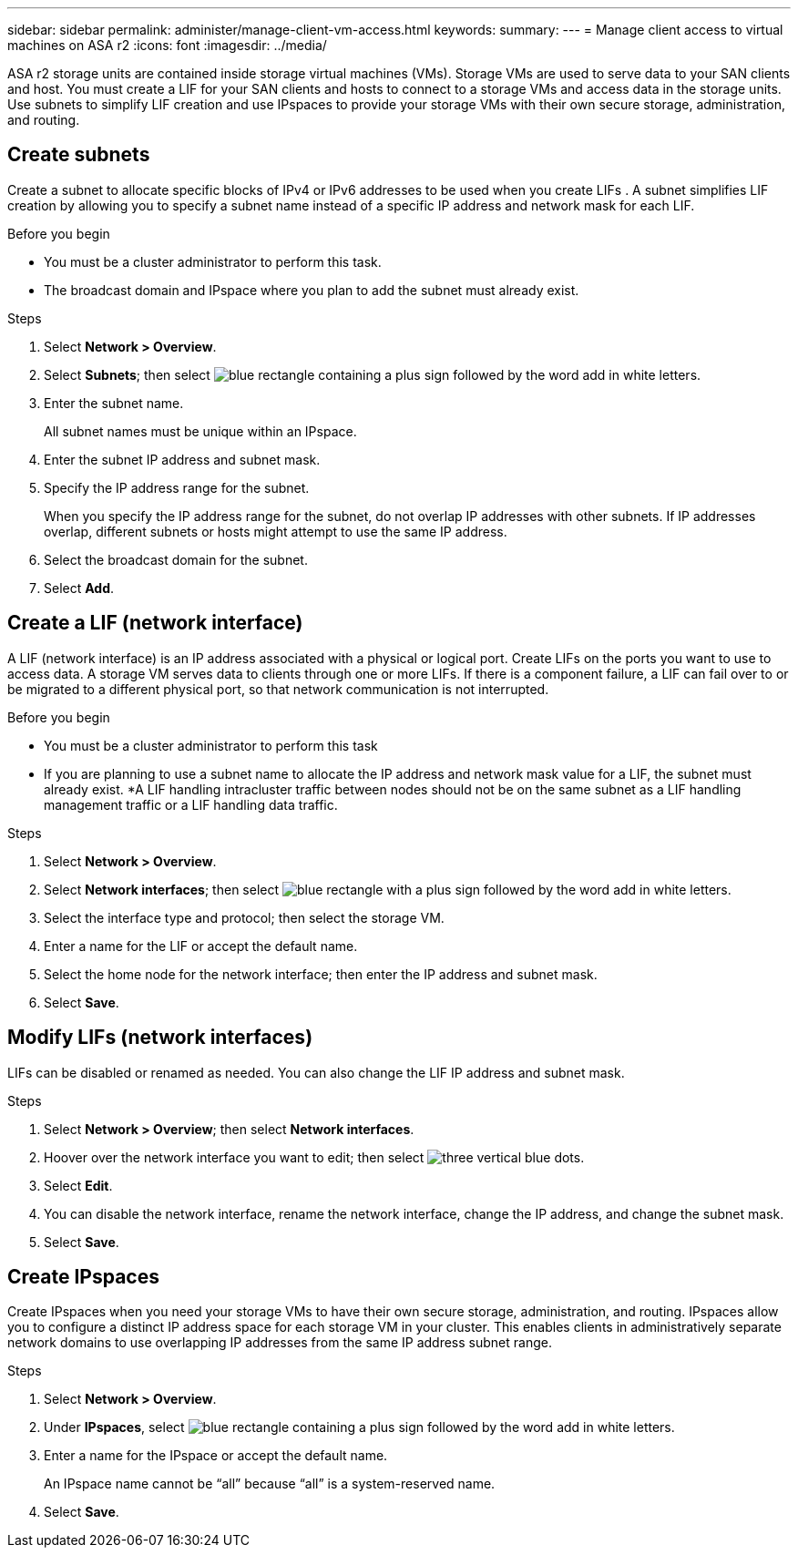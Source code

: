 ---
sidebar: sidebar
permalink: administer/manage-client-vm-access.html
keywords: 
summary:
---
= Manage client access to virtual machines on ASA r2
:icons: font
:imagesdir: ../media/

[.lead]
ASA r2 storage units are contained inside storage virtual machines (VMs).  Storage VMs are used to serve data to your SAN clients and host. You must create a LIF for your SAN clients and hosts to connect to a storage VMs and access data in the storage units. Use subnets to simplify LIF creation and use IPspaces to provide your storage VMs with their own secure storage, administration, and routing.

== Create subnets

Create a subnet to allocate specific blocks of IPv4 or IPv6 addresses to be used when you create LIFs . A subnet simplifies LIF creation by allowing you to specify a subnet name instead of a specific IP address and network mask for each LIF.

.Before you begin
* You must be a cluster administrator to perform this task.
* The broadcast domain and IPspace where you plan to add the subnet must already exist.

.Steps

. Select *Network > Overview*.

. Select *Subnets*; then select image:icon_add_blue_bg_gif[blue rectangle containing a plus sign followed by the word add in white letters].

. Enter the subnet name.
+
All subnet names must be unique within an IPspace.

. Enter the subnet IP address and subnet mask.

. Specify the IP address range for the subnet.
+
When you specify the IP address range for the subnet, do not overlap IP addresses with other subnets.  If IP addresses overlap, different subnets or hosts might attempt to use the same IP address.

. Select the broadcast domain for the subnet.

. Select *Add*.

== Create a LIF (network interface)

A LIF (network interface) is an IP address associated with a physical or logical port.  Create LIFs on the ports you want to use to access data. A storage VM serves data to clients through one or more LIFs. If there is a component failure, a LIF can fail over to or be migrated to a different physical port, so that network communication is not interrupted.

.Before you begin

* You must be a cluster administrator to perform this task
* If you are planning to use a subnet name to allocate the IP address and network mask value for a LIF, the subnet must already exist.
*A LIF handling intracluster traffic between nodes should not be on the same subnet as a LIF handling management traffic or a LIF handling data traffic.

.Steps

. Select *Network > Overview*.

. Select *Network interfaces*; then select image:icon_add_blue_bg_gif[blue rectangle with a plus sign followed by the word add in white letters].

. Select the interface type and protocol; then select the storage VM.

. Enter a name for the LIF or accept the default name.

. Select the home node for the network interface; then enter the IP address and subnet mask.

. Select *Save*.


== Modify LIFs (network interfaces)

LIFs can be disabled or renamed as needed.  You can also change the LIF IP address and subnet mask.

.Steps

. Select *Network > Overview*; then select *Network interfaces*.

. Hoover over the network interface you want to edit; then select image:icon_kabob.gif[three vertical blue dots].

. Select *Edit*.

. You can disable the network interface, rename the network interface, change the IP address, and change the subnet mask.

. Select *Save*.

== Create IPspaces

Create IPspaces when you need your storage VMs to have their own secure storage, administration, and routing. IPspaces allow you to configure a distinct IP address space for each storage VM in your cluster.  This enables clients in administratively separate network domains to use overlapping IP addresses from the same IP address subnet range. 

.Steps

. Select *Network > Overview*.

. Under *IPspaces*, select image:icon_add_blue_bg.gif[blue rectangle containing a plus sign followed by the word add in white letters].

. Enter a name for the IPspace or accept the default name.
+
An IPspace name cannot be “all” because “all” is a system-reserved name.

. Select *Save*.

// ONTAPDOC 1930, 2024 Sept 24